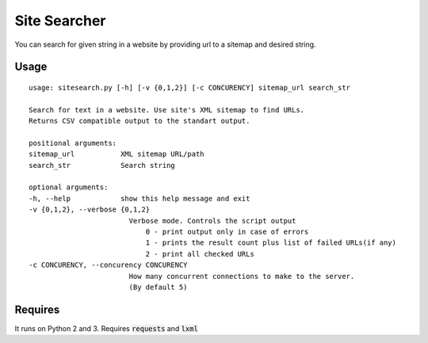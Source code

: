 Site Searcher
---------------

You can search for given string in a website by providing url to a sitemap and desired string.

Usage
=====

::

    usage: sitesearch.py [-h] [-v {0,1,2}] [-c CONCURENCY] sitemap_url search_str

    Search for text in a website. Use site's XML sitemap to find URLs.
    Returns CSV compatible output to the standart output.

    positional arguments:
    sitemap_url           XML sitemap URL/path
    search_str            Search string

    optional arguments:
    -h, --help            show this help message and exit
    -v {0,1,2}, --verbose {0,1,2}
                            Verbose mode. Controls the script output
                                0 - print output only in case of errors
                                1 - prints the result count plus list of failed URLs(if any)
                                2 - print all checked URLs
    -c CONCURENCY, --concurency CONCURENCY
                            How many concurrent connections to make to the server.
                            (By default 5)

Requires
========

It runs on Python 2 and 3. Requires :code:`requests` and :code:`lxml`
